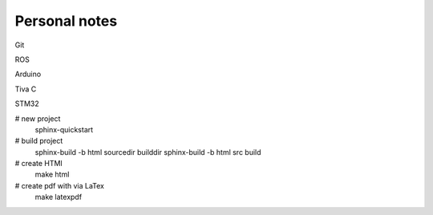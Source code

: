 Personal notes
================================

Git

ROS

Arduino

Tiva C

STM32

# new project
    sphinx-quickstart

# build project
    sphinx-build -b html sourcedir builddir
    sphinx-build -b html src build

# create HTMl
    make html

# create pdf with via LaTex
    make latexpdf
